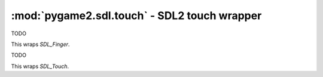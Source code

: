 .. module:: pygame2.sdl.touch
   :synopsis: SDL2 touch wrapper

:mod:`pygame2.sdl.touch` - SDL2 touch wrapper
=============================================

.. class:: SDL_Finger

   TODO

   This wraps `SDL_Finger`.

.. class:: SDL_Touch

   TODO

   This wraps `SDL_Touch`.

.. function:: get_touch(tid : int) -> SDL_Touch

   Gets the touch object at the given id.

   This wraps `SDL_GetTouch`.

.. function:: get_finger(touch : SDL_Touch, fid : int) -> SDL_Finger

   Gets the finger object of the given touch at the given id.
